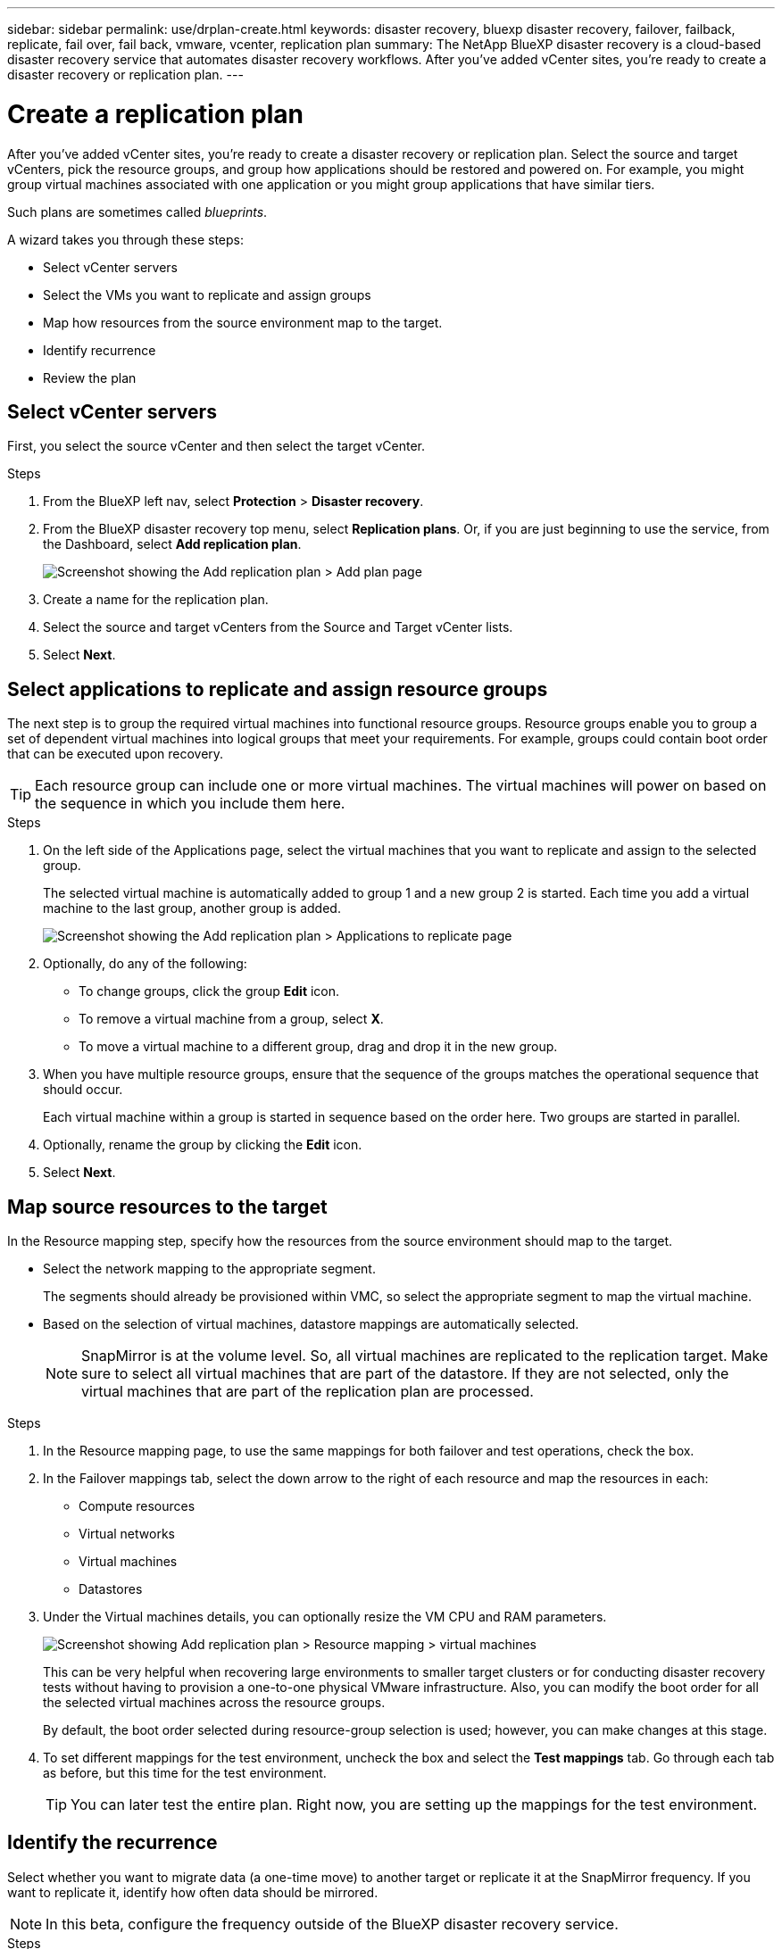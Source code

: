 ---
sidebar: sidebar
permalink: use/drplan-create.html
keywords: disaster recovery, bluexp disaster recovery, failover, failback, replicate, fail over, fail back, vmware, vcenter, replication plan
summary: The NetApp BlueXP disaster recovery is a cloud-based disaster recovery service that automates disaster recovery workflows. After you’ve added vCenter sites, you’re ready to create a disaster recovery or replication plan. 
---

= Create a replication plan 
:hardbreaks:
:icons: font
:imagesdir: ../media/use/

[.lead]
After you’ve added vCenter sites, you’re ready to create a disaster recovery or replication plan. Select the source and target vCenters, pick the resource groups, and group how applications should be restored and powered on. For example, you might group virtual machines associated with one application or you might group applications that have similar tiers. 

Such plans are sometimes called _blueprints_. 

A wizard takes you through these steps: 

* Select vCenter servers
* Select the VMs you want to replicate and assign groups
* Map how resources from the source environment map to the target. 
* Identify recurrence 
* Review the plan

 
== Select vCenter servers
First, you select the source vCenter and then select the target vCenter. 

.Steps 

. From the BlueXP left nav, select *Protection* > *Disaster recovery*.

. From the BlueXP disaster recovery top menu, select *Replication plans*. Or, if you are just beginning to use the service, from the Dashboard, select *Add replication plan*. 
+
image:dr-plan-create-name.png[Screenshot showing the Add replication plan > Add plan page]

. Create a name for the replication plan. 

. Select the source and target vCenters from the Source and Target vCenter lists. 
. Select *Next*.

== Select applications to replicate and assign resource groups

The next step is to group the required virtual machines into functional resource groups. Resource groups enable you to group a set of dependent virtual machines into logical groups that meet your requirements. For example, groups could contain boot order that can be executed upon recovery.

TIP: Each resource group can include one or more virtual machines. The virtual machines will power on based on the sequence in which you include them here.

.Steps

. On the left side of the Applications page, select the virtual machines that you want to replicate and assign to the selected group. 

+
The selected virtual machine is automatically added to group 1 and a new group 2 is started. Each time you add a virtual machine to the last group, another group is added. 

+
image:dr-plan-create-apps-vms.png[Screenshot showing the Add replication plan > Applications to replicate page]

. Optionally, do any of the following: 
** To change groups, click the group *Edit* icon. 
** To remove a virtual machine from a group, select *X*. 
** To move a virtual machine to a different group, drag and drop it in the new group. 

. When you have multiple resource groups, ensure that the sequence of the groups matches the operational sequence that should occur. 
+
Each virtual machine within a group is started in sequence based on the order here. Two groups are started in parallel. 

. Optionally, rename the group by clicking the *Edit* icon. 

. Select *Next*. 

== Map source resources to the target 

In the Resource mapping step, specify how the resources from the source environment should map to the target. 

* Select the network mapping to the appropriate segment. 
+
The segments should already be provisioned within VMC, so select the appropriate segment to map the virtual machine. 
 
* Based on the selection of virtual machines, datastore mappings are automatically selected. 
+
NOTE: SnapMirror is at the volume level. So, all virtual machines are replicated to the replication target. Make sure to select all virtual machines that are part of the datastore. If they are not selected, only the virtual machines that are part of the replication plan are processed.

.Steps 

. In the Resource mapping page, to use the same mappings for both failover and test operations, check the box. 

. In the Failover mappings tab, select the down arrow to the right of each resource and map the resources in each: 
+
* Compute resources
* Virtual networks
* Virtual machines
* Datastores 


. Under the Virtual machines details, you can optionally resize the VM CPU and RAM parameters.

+
image:dr-plan-create-mapping-vms.png[Screenshot showing Add replication plan > Resource mapping > virtual machines] 

+
This can be very helpful when recovering large environments to smaller target clusters or for conducting disaster recovery tests without having to provision a one-to-one physical VMware infrastructure. Also, you can modify the boot order for all the selected virtual machines across the resource groups. 
+
By default, the boot order selected during resource-group selection is used; however, you can make changes at this stage. 

. To set different mappings for the test environment, uncheck the box and select the *Test mappings* tab. Go through each tab as before, but this time for the test environment. 
+
TIP: You can later test the entire plan. Right now, you are setting up the mappings for the test environment. 

== Identify the recurrence 

Select whether you want to migrate data (a one-time move) to another target or replicate it at the SnapMirror frequency. If you want to replicate it, identify how often data should be mirrored. 

NOTE: In this beta, configure the frequency outside of the BlueXP disaster recovery service. 

.Steps 

. In the Recurrence page, select *Migrate* or *Replicate*. 
+
* *Migrate*: Select to move the application to the target location. 
* *Replicate*: Keep the target copy up to date with changes from the source copy in a recurring replication. 

+
image:dr-plan-create-recurrence.png[Screenshot showing Add replication plan > Recurrence]

. Select *Next*. 


// To adjust the existing storage settings to match this replication interval, check the box. 


== Confirm the replication plan

Finally, take a few moments to confirm the replication plan. 

TIP: You can later disable or delete the replication plan.

.Steps

. Review information in each tab: Plan Details, Failover Mapping, Virtual Machines.  

. Select *Add plan*. 
+
The plan is added to the list of plans.
